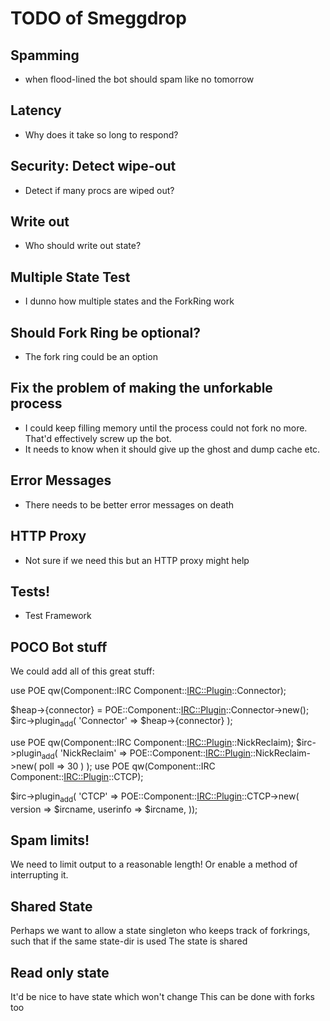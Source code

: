 * TODO of Smeggdrop
** Spamming
   - when flood-lined the bot should spam like no tomorrow
** Latency
   - Why does it take so long to respond?
** Security: Detect wipe-out
   - Detect if many procs are wiped out?
** Write out
   - Who should write out state?
** Multiple State Test
   - I dunno how multiple states and the ForkRing work
** Should Fork Ring be optional?
   - The fork ring could be an option
** Fix the problem of making the unforkable process
   - I could keep filling memory until the process could not fork no
     more. That'd effectively screw up the bot.
   - It needs to know when it should give up the ghost and dump cache
     etc.
** Error Messages
   - There needs to be better error messages on death
** HTTP Proxy
   - Not sure if we need this but an HTTP proxy might help
** Tests!
   - Test Framework
** POCO Bot stuff
   We could add all of this great stuff:

   use POE qw(Component::IRC Component::IRC::Plugin::Connector);

   $heap->{connector} = POE::Component::IRC::Plugin::Connector->new();
   $irc->plugin_add( 'Connector' => $heap->{connector} );

   use POE qw(Component::IRC Component::IRC::Plugin::NickReclaim);
   $irc->plugin_add( 'NickReclaim' => POE::Component::IRC::Plugin::NickReclaim->new( poll => 30 ) );
   use POE qw(Component::IRC Component::IRC::Plugin::CTCP);

   $irc->plugin_add( 'CTCP' => POE::Component::IRC::Plugin::CTCP->new(
   version => $ircname,
   userinfo => $ircname,
   ));
** Spam limits!
   We need to limit output to a reasonable length! Or enable a method
   of interrupting it.
** Shared State
   Perhaps we want to allow a state singleton who keeps track of
   forkrings, such that if the same state-dir is used
   The state is shared
** Read only state
   It'd be nice to have state which won't change
   This can be done with forks too

   


